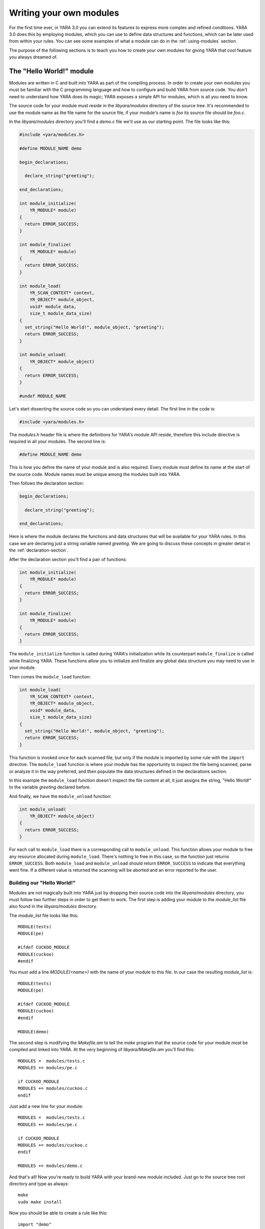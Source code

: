 .. _writing-modules:

************************
Writing your own modules
************************

For the first time ever, in YARA 3.0 you can extend its features to express
more complex and refined conditions.  YARA 3.0 does this by employing
modules, which you can use to define data structures and functions, which
can be later used from within your rules. You can see some examples of
what a module can do in the :ref:`using-modules` section.

The purpose of the following sections is to teach you how to create your
own modules for giving YARA that cool feature you always dreamed of.


The "Hello World!" module
=========================

Modules are written in C and built into YARA as part of the compiling process.
In order to create your own modules you must be familiar with the C
programming language and how to configure and build YARA from source code. You
don't need to understand how YARA does its magic; YARA exposes a simple API for
modules, which is all you need to know.

The source code for your module must reside in the *libyara/modules* directory
of the source tree. It's recommended to use the module name as the file name for
the source file, if your module's name is *foo* its source file should be
*foo.c*.

In the *libyara/modules* directory you'll find a *demo.c* file we'll use
as our starting point. The file looks like this:

.. code-block:: c

    #include <yara/modules.h>

    #define MODULE_NAME demo

    begin_declarations;

      declare_string("greeting");

    end_declarations;

    int module_initialize(
        YR_MODULE* module)
    {
      return ERROR_SUCCESS;
    }

    int module_finalize(
        YR_MODULE* module)
    {
      return ERROR_SUCCESS;
    }

    int module_load(
        YR_SCAN_CONTEXT* context,
        YR_OBJECT* module_object,
        void* module_data,
        size_t module_data_size)
    {
      set_string("Hello World!", module_object, "greeting");
      return ERROR_SUCCESS;
    }

    int module_unload(
        YR_OBJECT* module_object)
    {
      return ERROR_SUCCESS;
    }

    #undef MODULE_NAME

Let's start dissecting the source code so you can understand every detail. The
first line in the code is:

.. code-block:: c

    #include <yara/modules.h>

The *modules.h* header file is where the definitions for YARA's module API
reside, therefore this include directive is required in all your modules. The
second line is:

.. code-block:: c

    #define MODULE_NAME demo

This is how you define the name of your module and is also required. Every
module must define its name at the start of the source code. Module names must
be unique among the modules built into YARA.

Then follows the declaration section:

.. code-block:: c

    begin_declarations;

      declare_string("greeting");

    end_declarations;

Here is where the module declares the functions and data structures that will
be available for your YARA rules. In this case we are declaring just a
string variable named *greeting*. We are going to discuss these concepts in
greater detail in the :ref:`declaration-section`.

After the declaration section you'll find a pair of functions:

.. code-block:: c

    int module_initialize(
        YR_MODULE* module)
    {
      return ERROR_SUCCESS;
    }

    int module_finalize(
        YR_MODULE* module)
    {
      return ERROR_SUCCESS;
    }

The ``module_initialize`` function is called during YARA's initialization while
its counterpart ``module_finalize`` is called while finalizing YARA. These
functions allow you to initialize and finalize any global data structure you
may need to use in your module.

Then comes the ``module_load`` function:

.. code-block:: c

    int module_load(
        YR_SCAN_CONTEXT* context,
        YR_OBJECT* module_object,
        void* module_data,
        size_t module_data_size)
    {
      set_string("Hello World!", module_object, "greeting");
      return ERROR_SUCCESS;
    }


This function is invoked once for each scanned file, but only if the module is
imported by some rule with the ``import`` directive. The ``module_load``
function is where your module has the opportunity to inspect the file being
scanned, parse or analyze it in the way preferred, and then populate the
data structures defined in the declarations section.

In this example the ``module_load`` function doesn't inspect the file content
at all, it just assigns the string, "Hello World!" to the variable *greeting*
declared before.

And finally, we have the ``module_unload`` function:

.. code-block:: c

    int module_unload(
        YR_OBJECT* module_object)
    {
      return ERROR_SUCCESS;
    }

For each call to ``module_load`` there is a corresponding call to
``module_unload``. This function allows your module to free any resource
allocated during ``module_load``. There's nothing to free in this case, so
the function just returns ``ERROR_SUCCESS``. Both ``module_load`` and
``module_unload`` should return ``ERROR_SUCCESS`` to indicate that everything
went fine. If a different value is returned the scanning will be aborted and an
error reported to the user.

Building our "Hello World!"
---------------------------

Modules are not magically built into YARA just by dropping their source code
into the *libyara/modules* directory, you must follow two further steps in order
to get them to work. The first step is adding your module to the *module_list*
file also found in the *libyara/modules* directory.

The *module_list* file looks like this::

    MODULE(tests)
    MODULE(pe)

    #ifdef CUCKOO_MODULE
    MODULE(cuckoo)
    #endif

You must add a line *MODULE(<name>)* with the name of your module to this file.
In our case the resulting *module_list* is::

    MODULE(tests)
    MODULE(pe)

    #ifdef CUCKOO_MODULE
    MODULE(cuckoo)
    #endif

    MODULE(demo)

The second step is modifying the *Makefile.am* to tell the *make* program that
the source code for your module most be compiled and linked into YARA. At the
very beginning of *libyara/Makefile.am* you'll find this::

    MODULES =  modules/tests.c
    MODULES += modules/pe.c

    if CUCKOO_MODULE
    MODULES += modules/cuckoo.c
    endif


Just add a new line for your module::

    MODULES =  modules/tests.c
    MODULES += modules/pe.c

    if CUCKOO_MODULE
    MODULES += modules/cuckoo.c
    endif

    MODULES += modules/demo.c

And that's all! Now you're ready to build YARA with your brand-new module
included. Just go to the source tree root directory and type as always::

    make
    sudo make install


Now you should be able to create a rule like this::

    import "demo"

    rule HelloWorld
    {
        condition:
            demo.greeting == "Hello World!"
    }

Any file scanned with this rule will match the ``HelloWord`` because
``demo.greeting == "Hello World!"`` is always true.

.. _declaration-section:

The declaration section
=======================

The declaration section is where you declare the variables, structures and
functions that will be available for your YARA rules. Every module must contain
a declaration section like this::

    begin_declarations;

        <your declarations here>

    end_declarations;

Basic types
-----------

Within the declaration section you can use ``declare_string(<variable name>)``,
``declare_integer(<variable name>)`` and ``declare_float(<variable name>)`` to
declare string, integer, or float variables respectively. For example::

    begin_declarations;

        declare_integer("foo");
        declare_string("bar");
        declare_float("baz");

    end_declarations;

.. note::
    Floating-point variables require YARA version 3.3.0 or later.


Variable names can't contain characters other than letters, numbers and
underscores. These variables can be used later in your rules at any place where
an integer or string is expected. Supposing your module name is "mymodule", they
can be used like this::

    mymodule.foo > 5

    mymodule.bar matches /someregexp/


Structures
----------

Your declarations can be organized in a more structured way::

    begin_declarations;

        declare_integer("foo");
        declare_string("bar");
        declare_float("baz");

        begin_struct("some_structure");

            declare_integer("foo");

            begin_struct("nested_structure");

                declare_integer("bar");

            end_struct("nested_structure");

        end_struct("some_structure");

        begin_struct("another_structure");

            declare_integer("foo");
            declare_string("bar");
            declare_string("baz");
            declare_float("tux");

        end_struct("another_structure");

    end_declarations;

In this example we're using ``begin_struct(<structure name>)`` and
``end_struct(<structure name>)`` to delimit two structures named
*some_structure* and *another_structure*. Within the structure delimiters you
can put any other declarations you want, including another structure
declaration. Also notice that members of different structures can have the same
name, but members within the same structure must have unique names.

When referring to these variables from your rules it would be like this::

    mymodule.foo
    mymodule.some_structure.foo
    mymodule.some_structure.nested_structure.bar
    mymodule.another_structure.baz


Arrays
------

In the same way you declare individual strings, integers, floats or structures,
you can declare arrays of them::

    begin_declarations;

        declare_integer_array("foo");
        declare_string_array("bar");
        declare_float_array("baz");

        begin_struct_array("struct_array");

            declare_integer("foo");
            declare_string("bar");

        end_struct_array("struct_array");

    end_declarations;


Individual values in the array are referenced like in most programming
languages::

    foo[0]
    bar[1]
    baz[3]
    struct_array[4].foo
    struct_array[1].bar

Arrays are zero-based and don't have a fixed size, they will grow as needed
when you start initializing its values.


Dictionaries
------------

.. versionadded:: 3.2.0

You can also declare dictionaries of integers, floats, strings, or structures::

    begin_declarations;

        declare_integer_dictionary("foo");
        declare_string_dictionary("bar");
        declare_float_dictionary("baz")

        begin_struct_dictionary("struct_dict");

            declare_integer("foo");
            declare_string("bar");

        end_struct_dictionary("struct_dict");

    end_declarations;

Individual values in the dictionary are accessed by using a string key::

    foo["somekey"]
    bar["anotherkey"]
    baz["yetanotherkey"]
    struct_dict["k1"].foo
    struct_dict["k1"].bar

.. _declaring-functions:

Functions
---------

One of the more powerful features of YARA modules is the possibility of
declaring functions that can be later invoked from your rules. Functions
must appear in the declaration section in this way::

    declare_function(<function name>, <argument types>, <return tuype>, <C function>);

*<function name>* is the name that will be used in your YARA rules to invoke
the function.

*<argument types>* is a string containing one character per
function argument, where the character indicates the type of the argument.
Functions can receive four different types of arguments: string, integer, float
and regular expression, denoted by characters: **s**, **i**, **f** and **r**
respectively. If your function receives two integers *<argument types>* must be
*"ii"*, if it receives an integer as the first argument and a string as the
second one *<argument types>* must be *"is"*, if it receives three strings and
a float *<argument types>* must be "*sssf*".

*<return type>* is a string with a single character indicating the return type.
Possible return types are string (*"s"*) integer (*"i"*) and float (*"f"*).

*<C function>* is the identifier for the actual implementation of your function.

Here you have a full example:

.. code-block:: c

    define_function(isum)
    {
      int64_t a = integer_argument(1);
      int64_t b = integer_argument(2);

      return_integer(a + b);
    }

    define_function(fsum)
    {
      double a = float_argument(1);
      double b = float_argument(2);

      return_integer(a + b);
    }

    begin_declarations;

        declare_function("sum", "ii", "i", sum);

    end_declarations;

As you can see in the example above, your function code must be defined before
the declaration section, like this::

    define_function(<function identifier>)
    {
      ...your code here
    }

Functions can be overloaded as in C++ and other programming languages. You can
declare two functions with the same name as long as they differ in the type or
number of arguments. One example of overloaded functions can be found in the
:ref:`hash-module`, it has two functions for calculating MD5 hashes, one
receiving an offset and length within the file and another one receiving a
string::

    begin_declarations;

        declare_function("md5", "ii", "s", data_md5);
        declare_function("md5", "s", "s", string_md5);

    end_declarations;

We are going to discuss function implementation more in depth in the
:ref:`implementing-functions` section.

Initialization and finalization
===============================

Every module must implement two functions for initialization and finalization:
``module_initialize`` and ``module_finalize``. The former is called during
YARA's initialization by :c:func:`yr_initialize` while the latter is called
during finalization by :c:func:`yr_finalize`. Both functions are invoked
whether or not the module is being imported by some rule.

These functions give your module an opportunity to initialize any global data
structure it may need, but most of the time they are just empty functions:

.. code-block:: c

    int module_initialize(
        YR_MODULE* module)
    {
      return ERROR_SUCCESS;
    }

    int module_finalize(
        YR_MODULE* module)
    {
      return ERROR_SUCCESS;
    }

Any returned value different from ``ERROR_SUCCESS`` will abort YARA's execution.

Implementing the module's logic
===============================

Besides ``module_initialize`` and ``module_finalize`` every module must
implement two other functions which are called by YARA during the
scanning of a file or process memory space: ``module_load`` and
``module_unload``. Both functions are called once for each scanned file or
process, but only if the module was imported by means of the ``import``
directive. If the module is not imported by some rule neither ``module_load``
nor ``module_unload`` will be called.

The ``module_load`` function has the following prototype:

.. code-block:: c

    int module_load(
        YR_SCAN_CONTEXT* context,
        YR_OBJECT* module_object,
        void* module_data,
        size_t module_data_size)

The ``context`` argument contains information relative to the current scan,
including the data being scanned. The ``module_object`` argument is a pointer
to a ``YR_OBJECT`` structure associated with the module. Each structure,
variable or function declared in a YARA module is represented by a
``YR_OBJECT`` structure.  These structures form a tree whose root is the
module's ``YR_OBJECT`` structure. If you have the following declarations in a
module named *mymodule*::

    begin_declarations;

        declare_integer("foo");

        begin_struct("bar");

            declare_string("baz");

        end_struct("bar");

    end_declarations;

Then the tree will look like this::

     YR_OBJECT(type=OBJECT_TYPE_STRUCT, name="mymodule")
      |
      |_ YR_OBJECT(type=OBJECT_TYPE_INTEGER, name="foo")
      |
      |_ YR_OBJECT(type=OBJECT_TYPE_STRUCT, name="bar")
          |
          |_ YR_OBJECT(type=OBJECT_TYPE_STRING, name="baz")

Notice that both *bar* and *mymodule* are of the same type
``OBJECT_TYPE_STRUCT``, which means that the ``YR_OBJECT`` associated with the
module is just another structure like *bar*. In fact, when you write in your
rules something like ``mymodule.foo`` you're performing a field lookup in a
structure in the same way that ``bar.baz`` does.

In summary, the ``module_object`` argument allows you to access every variable,
structure or function declared by the module by providing a pointer to the
root of the objects tree.

The ``module_data`` argument is a pointer to any additional data passed to the
module, and ``module_data_size`` is the size of that data. Not all modules
require additional data, most of them rely on the data being scanned alone, but
a few of them require more information as input. The :ref:`cuckoo-module` is a
good example of this, it receives a behavior report associated with PE files
being scanned which is passed in the ``module_data`` and ``module_data_size``
arguments.

For more information on how to pass additional data to your module take a look
at the ``-x`` argument in :ref:`command-line`.

.. _accessing-scanned-data:

Accessing the scanned data
--------------------------

Most YARA modules need to access the file or process memory being scanned to
extract information from it. The data being scanned is sent to the module in the
``YR_SCAN_CONTEXT`` structure passed to the ``module_load`` function. The data
is sometimes sliced in blocks, therefore your module needs to iterate over the
blocks by using the ``foreach_memory_block`` macro:

.. code-block:: c

    int module_load(
        YR_SCAN_CONTEXT* context,
        YR_OBJECT* module_object,
        void* module_data,
        size_t module_data_size)
    {
        YR_MEMORY_BLOCK* block;

        foreach_memory_block(context, block)
        {
            ..do something with the current memory block
        }
    }

Each memory block is represented by a ``YR_MEMORY_BLOCK`` structure with the
following attributes:

.. c:type:: YR_MEMORY_BLOCK_FETCH_DATA_FUNC  fetch_data

    Pointer to a function returning a pointer to the block's data.

.. c:type:: size_t   size

    Size of the data block.

.. c:type:: size_t   base

    Base offset/address for this block. If a file is being scanned this field
    contains the offset within the file where the block begins, if a process
    memory space is being scanned this contains the virtual address where
    the block begins.

The blocks are always iterated in the same order as they appear in the file
or process memory. In the case of files the first block will contain the
beginning of the file. Actually, a single block will contain the whole file's
content in most cases, but you can't rely on that while writing your code. For
very big files YARA could eventually split the file into two or more blocks,
and your module should be prepared to handle that.

The story is very different for processes. While scanning a process memory
space your module will definitely receive a large number of blocks, one for each
committed memory region in the process address space.

However, there are some cases where you don't actually need to iterate over the
blocks. If your module just parses the header of some file format you can safely
assume that the whole header is contained within the first block (put some
checks in your code nevertheless). In those cases you can use the
``first_memory_block`` macro:

.. code-block:: c

    int module_load(
        YR_SCAN_CONTEXT* context,
        YR_OBJECT* module_object,
        void* module_data,
        size_t module_data_size)
    {
        YR_MEMORY_BLOCK* block;
        uint8_t* block_data;

        block = first_memory_block(context);
        block_data = block->fetch_data(block)

        if (block_data != NULL)
        {
          ..do something with the memory block
        }
    }

In the previous example you can also see how to use the ``fetch_data`` function.
This function, which is a member of the ``YR_MEMORY_BLOCK`` structure, receives
a pointer to the same block (as a ``self`` or ``this`` pointer) and returns a
pointer to the block's data. Your module doesn't own the memory pointed to by
this pointer, freeing that memory is not your responsibility. However keep in
mind that the pointer is valid only until you ask for the next memory block. As
long as you use the pointer within the scope of a ``foreach_memory_block`` you
are on the safe side. Also take into account that ``fetch_data`` can return a
NULL pointer, your code must be prepared for that case.

.. code-block:: c

    uint8_t* block_data;

    foreach_memory_block(context, block)
    {
      block_data = block->fetch_data(block);

      if (block_data != NULL)
      {
        // using block_data is safe here.
      }
    }

    // the memory pointed to by block_data can be already freed here.


Setting variable's values
-------------------------

The ``module_load`` function is where you assign values to the variables
declared in the declarations section, once you've parsed or analyzed the scanned
data and/or any additional module's data. This is done by using the
``set_integer`` and ``set_string`` functions:

.. c:function:: void set_integer(int64_t value, YR_OBJECT* object, const char* field, ...)

.. c:function:: void set_string(const char* value, YR_OBJECT* object, const char* field, ...)

Both functions receive a value to be assigned to the variable, a pointer to a
``YR_OBJECT`` representing the variable itself or some ancestor of
that variable, a field descriptor, and additional arguments as defined by the
field descriptor.

If we are assigning the value to the variable represented by ``object`` itself,
then the field descriptor must be ``NULL``. For example, assuming that ``object``
points to a ``YR_OBJECT`` structure corresponding to some integer variable, we
can set the value for that integer variable with:

.. code-block:: c

    set_integer(<value>, object, NULL);

The field descriptor is used when you want to assign the value to some
descendant of ``object``. For example, consider the following declarations::

    begin_declarations;

        begin_struct("foo");

            declare_string("bar");

            begin_struct("baz");

                declare_integer("qux");

            end_struct("baz");

        end_struct("foo");

    end_declarations;

If ``object`` points to the ``YR_OBJECT`` associated with the ``foo`` structure
you can set the value for the ``bar`` string like this:

.. code-block:: c

    set_string(<value>, object, "bar");

And the value for ``qux`` like this:

.. code-block:: c

    set_integer(<value>, object, "baz.qux");


Do you remember that the ``module_object`` argument for ``module_load`` was a
pointer to a ``YR_OBJECT``? Do you remember that this ``YR_OBJECT`` is a
structure just like ``bar`` is? Well, you could also set the values for ``bar``
and ``qux`` like this:

.. code-block:: c

    set_string(<value>, module_object, "foo.bar");
    set_integer(<value>, module_object, "foo.baz.qux");

But what happens with arrays? How can I set the value for array items? If
you have the following declarations::

    begin_declarations;

        declare_integer_array("foo");

        begin_struct_array("bar")

            declare_string("baz");
            declare_integer_array("qux");

        end_struct_array("bar");

    end_declarations;

Then the following statements are all valid:

.. code-block:: c

    set_integer(<value>, module, "foo[0]");
    set_integer(<value>, module, "foo[%i]", 2);
    set_string(<value>, module, "bar[%i].baz", 5);
    set_string(<value>, module, "bar[0].qux[0]");
    set_string(<value>, module, "bar[0].qux[%i]", 0);
    set_string(<value>, module, "bar[%i].qux[%i]", 100, 200);

Those ``%i`` in the field descriptor are replaced by the additional
integer arguments passed to the function. This works in the same way as
``printf`` in C programs, but the only format specifiers accepted are ``%i``
and ``%s``, for integer and string arguments respectively.

The ``%s`` format specifier is used for assigning values to a certain key
in a dictionary:

.. code-block:: c

    set_integer(<value>, module, "foo[\"key\"]");
    set_integer(<value>, module, "foo[%s]", "key");
    set_string(<value>, module, "bar[%s].baz", "another_key");

If you don't explicitly assign a value to a declared variable, array or
dictionary item it will remain in an undefined state. That's not a problem at
all, and is even useful in many cases. For example, if your module parses files
from a certain format and it receives one from a different format, you can
safely leave all your variables undefined instead of assigning them bogus
values that don't make sense. YARA will handle undefined values in rule
conditions as described in :ref:`using-modules`.

In addition to ``set_integer`` and ``set_string`` functions you have their
``get_integer`` and ``get_string`` counterparts. As the names suggest they
are used for getting the value of a variable, which can be useful in the
implementation of your functions to retrieve values previously stored by
``module_load``.


.. c:function:: int64_t get_integer(YR_OBJECT* object, const char* field, ...)

.. c:function:: char* get_string(YR_OBJECT* object, const char* field, ...)

There's also a function to get any ``YR_OBJECT`` in the objects tree:

.. c:function:: YR_OBJECT* get_object(YR_OBJECT* object, const char* field, ...)

Here is a little exam...

Are the following two lines equivalent? Why?

.. code-block:: c

    set_integer(1, get_object(module_object, "foo.bar"), NULL);
    set_integer(1, module_object, "foo.bar");

.. _storing-data-for-later-use:

Storing data for later use
--------------------------

Sometimes the information stored directly in your variables by means of
``set_integer`` and ``set_string`` is not enough. You may need to store more
complex data structures or information that doesn't need to be exposed to YARA
rules.

Storing information is essential when your module exports functions
to be used in YARA rules. The implementation of these functions usually require
to access information generated by ``module_load`` which must kept somewhere.
You may be tempted to define global variables to store the required
information, but this would make your code non-thread-safe. The correct
approach is using the ``data`` field of the ``YR_OBJECT`` structures.

Each ``YR_OBJECT`` has a ``void* data`` field which can be safely used
by your code to store a pointer to any data you may need. A typical pattern
is using the ``data`` field of the module's ``YR_OBJECT``, like in the
following example:

.. code-block:: c

    typedef struct _MY_DATA
    {
       int some_integer;

    } MY_DATA;

    int module_load(
        YR_SCAN_CONTEXT* context,
        YR_OBJECT* module_object,
        void* module_data,
        size_t module_data_size)
    {
        module->data = yr_malloc(sizeof(MY_DATA));
        ((MY_DATA*) module_object->data)->some_integer = 0;

        return ERROR_SUCCESS;
    }

Don't forget to release the allocated memory in the ``module_unload`` function:

.. code-block:: cpp

    int module_unload(
        YR_OBJECT* module_object)
    {
        yr_free(module_object->data);

        return ERROR_SUCCESS;
    }

.. warning:: Don't use global variables for storing data. Functions in a
    module can be invoked from different threads at the same time and data
    corruption or misbehavior can occur.

.. _implementing-functions:

More about functions
====================

We already showed how to declare a function in
:ref:`The declaration section  <declaring-functions>`. Here we are going to
discuss how to provide an implementation for them.

Function arguments
------------------

Within the function's code you get its arguments by using
``integer_argument(n)``, ``float_argument(n)``, ``regexp_argument(n)``,
``string_argument(n)`` or ``sized_string_argument(n)`` depending on the type of
the argument, where *n* is the 1-based argument's number.

``string_argument(n)`` can be used when your function expects to receive a
NULL-terminated C string, if your function can receive arbitrary binary data
possibly containing NULL characters you must use ``sized_string_argument(n)``.

Here you have some examples:

.. code-block:: c

    int64_t arg_1 = integer_argument(1);
    RE_CODE arg_2 = regexp_argument(2);
    char* arg_3 = string_argument(3);
    SIZED_STRING* arg_4 = sized_string_argument(4);
    double arg_5 = float_argument(1);

The C type for integer arguments is ``int64_t``, for float arguments is
``double``, for regular expressions is ``RE_CODE``, for NULL-terminated strings
is ``char*`` and for strings possibly containing NULL characters is
``SIZED_STRING*``. ``SIZED_STRING`` structures have the
following attributes:

.. c:type:: SIZED_STRING

    .. c:member:: length

        String's length.

    .. c:member:: c_string

       ``char*`` pointing to the string content.

Return values
-------------

Functions can return three types of values: strings, integers and floats.
Instead of using the C *return* statement you must use ``return_string(x)``,
``return_integer(x)`` or ``return_float(x)`` to return from a function,
depending on the function's return type. In all cases *x* is a constant,
variable, or expression evaluating to ``char*``, ``int64_t`` or ``double``
respectively.

You can use ``return_string(UNDEFINED)``, ``return_float(UNDEFINED)`` and
``return_integer(UNDEFINED)`` to return undefined values from the function.
This is useful in many situations, for example if the arguments passed to the
functions don't make sense, or if your module expects a particular file format
and the scanned file is from another format, or in any other case where your
function can't a return a valid value.


.. warning:: Don't use the C *return* statement for returning from a function.
    The returned value will be interpreted as an error code.

Accessing objects
-----------------

While writing a function we sometimes need to access values previously assigned
to the module's variables, or additional data stored in the ``data`` field of
``YR_OBJECT`` structures as discussed earlier in
:ref:`storing-data-for-later-use`. But for that we need a way to get access to
the corresponding ``YR_OBJECT`` first. There are two functions to do that:
``module()`` and ``parent()``. The ``module()`` function returns a pointer to
the top-level ``YR_OBJECT`` corresponding to the module, the same one passed
to the ``module_load`` function. The ``parent()`` function returns a pointer to
the ``YR_OBJECT`` corresponding to the structure where the function is
contained. For example, consider the following code snippet:

.. code-block:: c

    define_function(f1)
    {
        YR_OBJECT* module = module();
        YR_OBJECT* parent = parent();

        // parent == module;
    }

    define_function(f2)
    {
        YR_OBJECT* module = module();
        YR_OBJECT* parent = parent();

        // parent != module;
    }

    begin_declarations;

        declare_function("f1", "i", "i", f1);

        begin_struct("foo");

            declare_function("f2", "i", "i", f2);

        end_struct("foo");

    end_declarations;

In ``f1`` the ``module`` variable points to the top-level ``YR_OBJECT`` as well
as the ``parent`` variable, because the parent for ``f1`` is the module itself.
In ``f2`` however the ``parent`` variable points to the ``YR_OBJECT``
corresponding to the ``foo`` structure while ``module`` points to the top-level
``YR_OBJECT`` as before.

Scan context
------------

From within a function you can also access the ``YR_SCAN_CONTEXT`` structure
discussed earlier in :ref:`accessing-scanned-data`. This is useful for functions
which needs to inspect the file or process memory being scanned. This is how
you get a pointer to the ``YR_SCAN_CONTEXT`` structure:

.. code-block:: c

    YR_SCAN_CONTEXT* context = scan_context();
